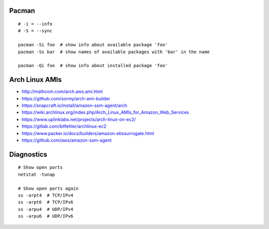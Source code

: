 Pacman
------

::

    # -i = --info
    # -S = --sync

    pacman -Si foo  # show info about available package 'foo'
    pacman -Ss bar  # show names of available packages with 'bar' in the name

    pacman -Qi foo  # show info about installed package 'foo'


Arch Linux AMIs
---------------

* http://mathcom.com/arch.aws.ami.html
* https://github.com/sormy/arch-ami-builder
* https://snapcraft.io/install/amazon-ssm-agent/arch
* https://wiki.archlinux.org/index.php/Arch_Linux_AMIs_for_Amazon_Web_Services
* https://www.uplinklabs.net/projects/arch-linux-on-ec2/
* https://gitlab.com/bitfehler/archlinux-ec2
* https://www.packer.io/docs/builders/amazon-ebssurrogate.html
* https://github.com/aws/amazon-ssm-agent


Diagnostics
-----------

::

    # Show open ports
    netstat -tunap

    # Show open ports again
    ss -arpt4  # TCP/IPv4
    ss -arpt6  # TCP/IPv6
    ss -arpu4  # UDP/IPv4
    ss -arpu6  # UDP/IPv6
